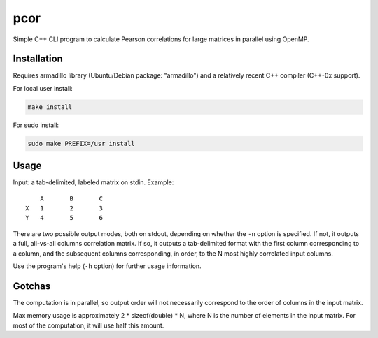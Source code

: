 ====
pcor
====

Simple C++ CLI program to calculate Pearson correlations for large matrices in
parallel using OpenMP. 

Installation
============

Requires armadillo library (Ubuntu/Debian package: "armadillo") and a
relatively recent C++ compiler (C++-0x support).

For local user install:

.. code-block:: bash

    make install

For sudo install:

.. code-block:: bash

    sudo make PREFIX=/usr install

Usage
=====

Input: a tab-delimited, labeled matrix on stdin. Example:

::

    	A	B	C
    X	1	2	3
    Y	4	5	6

There are two possible output modes, both on stdout, depending on whether the
``-n`` option is specified. If not, it outputs a full, all-vs-all columns
correlation matrix. If so, it outputs a tab-delimited format with the first
column corresponding to a column, and the subsequent columns corresponding, in
order, to the N most highly correlated input columns.

Use the program's help (``-h`` option) for further usage information.

Gotchas
=======

The computation is in parallel, so output order will not necessarily correspond
to the order of columns in the input matrix.

Max memory usage is approximately 2 * sizeof(double) * N, where N is the number
of elements in the input matrix. For most of the computation, it will use half
this amount.
